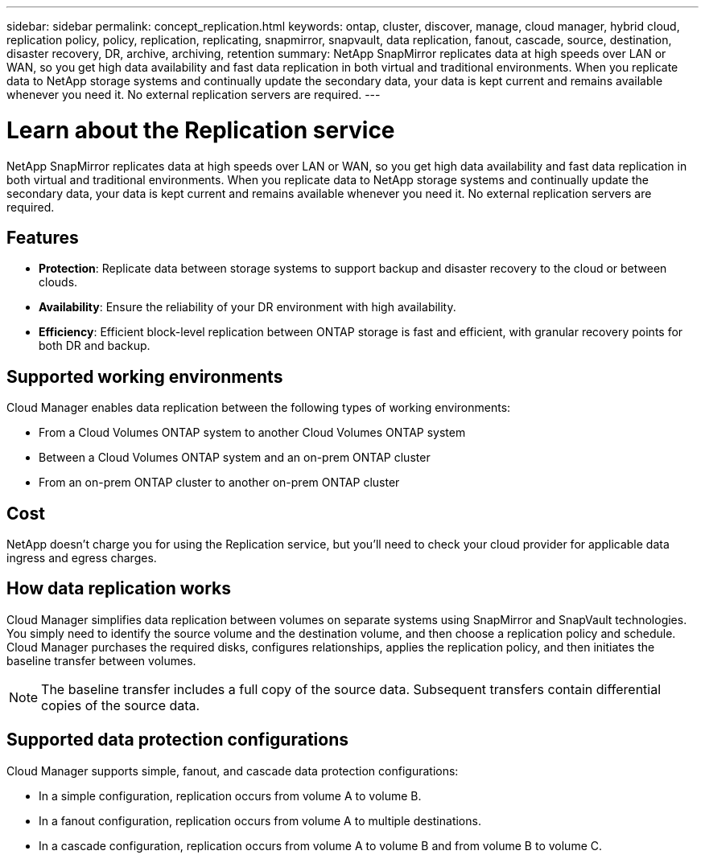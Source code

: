 ---
sidebar: sidebar
permalink: concept_replication.html
keywords: ontap, cluster, discover, manage, cloud manager, hybrid cloud, replication policy, policy, replication, replicating, snapmirror, snapvault, data replication, fanout, cascade, source, destination, disaster recovery, DR, archive, archiving, retention
summary: NetApp SnapMirror replicates data at high speeds over LAN or WAN, so you get high data availability and fast data replication in both virtual and traditional environments. When you replicate data to NetApp storage systems and continually update the secondary data, your data is kept current and remains available whenever you need it. No external replication servers are required.
---

= Learn about the Replication service
:hardbreaks:
:nofooter:
:icons: font
:linkattrs:
:imagesdir: ./media/

[.lead]
NetApp SnapMirror replicates data at high speeds over LAN or WAN, so you get high data availability and fast data replication in both virtual and traditional environments. When you replicate data to NetApp storage systems and continually update the secondary data, your data is kept current and remains available whenever you need it. No external replication servers are required.

== Features

* *Protection*: Replicate data between storage systems to support backup and disaster recovery to the cloud or between clouds.

* *Availability*: Ensure the reliability of your DR environment with high availability.

* *Efficiency*: Efficient block-level replication between ONTAP storage is fast and efficient, with granular recovery points for both DR and backup.

== Supported working environments

Cloud Manager enables data replication between the following types of working environments:

* From a Cloud Volumes ONTAP system to another Cloud Volumes ONTAP system

* Between a Cloud Volumes ONTAP system and an on-prem ONTAP cluster

* From an on-prem ONTAP cluster to another on-prem ONTAP cluster

== Cost

NetApp doesn't charge you for using the Replication service, but you'll need to check your cloud provider for applicable data ingress and egress charges.

== How data replication works

Cloud Manager simplifies data replication between volumes on separate systems using SnapMirror and SnapVault technologies. You simply need to identify the source volume and the destination volume, and then choose a replication policy and schedule. Cloud Manager purchases the required disks, configures relationships, applies the replication policy, and then initiates the baseline transfer between volumes.

NOTE: The baseline transfer includes a full copy of the source data. Subsequent transfers contain differential copies of the source data.

== Supported data protection configurations

Cloud Manager supports simple, fanout, and cascade data protection configurations:

* In a simple configuration, replication occurs from volume A to volume B.

* In a fanout configuration, replication occurs from volume A to multiple destinations.

* In a cascade configuration, replication occurs from volume A to volume B and from volume B to volume C.
